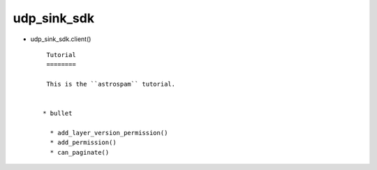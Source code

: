 
udp_sink_sdk
++++++++

* udp_sink_sdk.client() ::

    Tutorial
    ========

    This is the ``astrospam`` tutorial.


   * bullet

     * add_layer_version_permission()
     * add_permission()
     * can_paginate()

